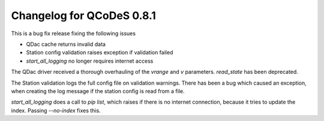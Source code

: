 Changelog for QCoDeS 0.8.1
==========================

This is a bug fix release fixing the following issues

* QDac cache returns invalid data
* Station config validation raises exception if validation failed
* `start_all_logging` no longer requires internet access


The QDac driver received a thorough overhauling of the `vrange` and `v` parameters. `read_state` has been deprecated.


The Station validation logs the full config file on validation warnings. There has been a bug which caused an exception,
when creating the log message if the station config is read from a file.


`start_all_logging` does a call to `pip list`, which raises if there is no internet connection, because it tries to
update the index. Passing `--no-index` fixes this.
